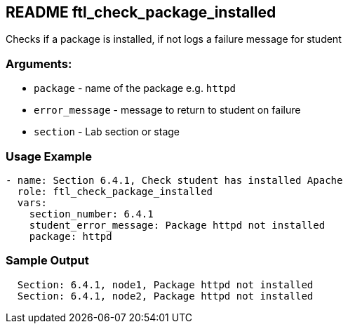 == README ftl_check_package_installed

Checks if a package is installed, if not logs a failure message for student

=== Arguments:

* `package` - name of the package e.g. `httpd`
* `error_message` - message to return to student on failure 
* `section` - Lab section or stage


=== Usage Example

[source,yaml]
----
- name: Section 6.4.1, Check student has installed Apache
  role: ftl_check_package_installed
  vars:
    section_number: 6.4.1
    student_error_message: Package httpd not installed
    package: httpd
----

=== Sample Output

[source,bash]
----
  Section: 6.4.1, node1, Package httpd not installed
  Section: 6.4.1, node2, Package httpd not installed
----
